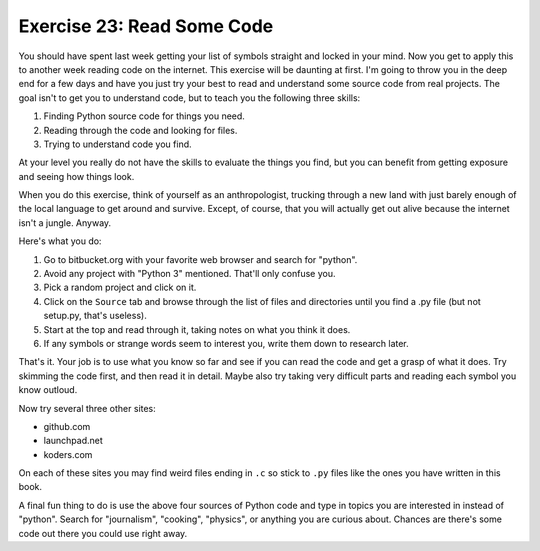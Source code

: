 Exercise 23: Read Some Code
***************************

You should have spent last week getting your list of symbols straight
and locked in your mind.  Now you get to apply this to another
week reading code on the internet.  This exercise will be daunting at first.
I'm going to throw you in the deep end for a few days and have you just try
your best to read and understand some source code from real projects.  The
goal isn't to get you to understand code, but to teach you the following
three skills:


1. Finding Python source code for things you need.
2. Reading through the code and looking for files.
3. Trying to understand code you find.

At your level you really do not have the skills to evaluate the things
you find, but you can benefit from getting exposure and seeing how
things look.

When you do this exercise, think of yourself as an anthropologist, trucking
through a new land with just barely enough of the local language to get around
and survive.  Except, of course, that you will actually get out alive because
the internet isn't a jungle.  Anyway.

Here's what you do:

1.  Go to bitbucket.org with your favorite web browser and search for "python".
2.  Avoid any project with "Python 3" mentioned.  That'll only confuse you.
3.  Pick a random project and click on it.
4.  Click on the ``Source`` tab and browse through the list of files and
    directories until you find a .py file (but not setup.py, that's useless).
5.  Start at the top and read through it, taking notes on what you think it
    does.
6.  If any symbols or strange words seem to interest you, write them down to
    research later.

That's it.  Your job is to use what you know so far and see if you can read the
code and get a grasp of what it does.  Try skimming the code first, and then
read it in detail.  Maybe also try taking very difficult parts and reading each
symbol you know outloud.

Now try several three other sites:

* github.com
* launchpad.net
* koders.com

On each of these sites you may find weird files ending in ``.c`` so stick to
``.py`` files like the ones you have written in this book.

A final fun thing to do is use the above four sources of Python code and 
type in topics you are interested in instead of "python".  Search for "journalism",
"cooking", "physics", or anything you are curious about.  Chances are there's
some code out there you could use right away.


